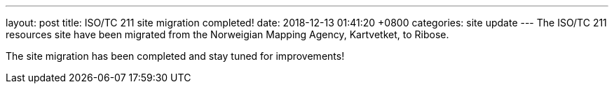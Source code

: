 ---
layout: post
title:  ISO/TC 211 site migration completed!
date:   2018-12-13 01:41:20 +0800
categories: site update
---
The ISO/TC 211 resources site have been migrated from the Norweigian Mapping Agency, Kartvetket, to Ribose.

The site migration has been completed and stay tuned for improvements!
